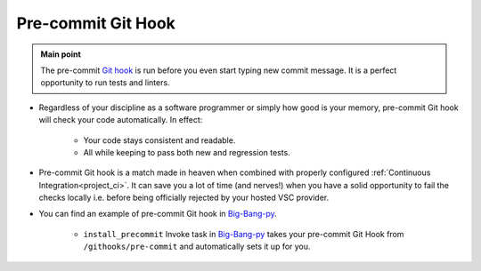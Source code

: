 .. _git_precommit:

Pre-commit Git Hook
===================

.. admonition:: Main point
   :class: tip

   The pre-commit `Git hook <https://githooks.com>`_ is run before you even start typing new commit message. It is a perfect opportunity to run tests and linters.


+ Regardless of your discipline as a software programmer or simply how good is your memory, pre-commit Git hook will check your code automatically. In effect:

    + Your code stays consistent and readable.

    + All while keeping to pass both new and regression tests.

+ Pre-commit Git hook is a match made in heaven when combined with properly configured :ref:`Continuous Integration<project_ci>`. It can save you a lot of time (and nerves!) when you have a solid opportunity to fail the checks locally i.e. before being officially rejected by your hosted VSC provider.

+ You can find an example of pre-commit Git hook in `Big-Bang-py <https://github.com/RTBHOUSE/big-bang-py/blob/master/%7B%7Bcookiecutter.project_dir%7D%7D/githooks/pre-commit>`_.

    + ``install_precommit`` Invoke task in `Big-Bang-py <https://github.com/RTBHOUSE/big-bang-py/blob/master/%7B%7Bcookiecutter.project_dir%7D%7D/tasks.py#L27-L35>`_ takes your pre-commit Git Hook from ``/githooks/pre-commit`` and automatically sets it up for you.

